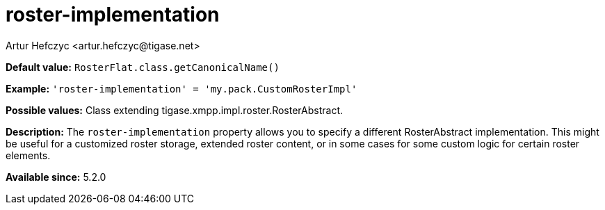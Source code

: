 [[rosterImplementation]]
= roster-implementation
:author: Artur Hefczyc <artur.hefczyc@tigase.net>
:version: v2.0, August 2017: Reformatted for Kernel/DSL

*Default value:* `RosterFlat.class.getCanonicalName()`

*Example:* `'roster-implementation' = 'my.pack.CustomRosterImpl'`

*Possible values:* Class extending tigase.xmpp.impl.roster.RosterAbstract.

*Description:* The `roster-implementation` property allows you to specify a different RosterAbstract implementation. This might be useful for a customized roster storage, extended roster content, or in some cases for some custom logic for certain roster elements.

*Available since:* 5.2.0
